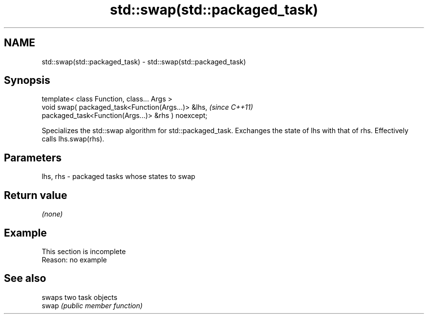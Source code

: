 .TH std::swap(std::packaged_task) 3 "2020.03.24" "http://cppreference.com" "C++ Standard Libary"
.SH NAME
std::swap(std::packaged_task) \- std::swap(std::packaged_task)

.SH Synopsis

  template< class Function, class... Args >
  void swap( packaged_task<Function(Args...)> &lhs,   \fI(since C++11)\fP
  packaged_task<Function(Args...)> &rhs ) noexcept;

  Specializes the std::swap algorithm for std::packaged_task. Exchanges the state of lhs with that of rhs. Effectively calls lhs.swap(rhs).

.SH Parameters


  lhs, rhs - packaged tasks whose states to swap


.SH Return value

  \fI(none)\fP

.SH Example


   This section is incomplete
   Reason: no example


.SH See also


       swaps two task objects
  swap \fI(public member function)\fP




